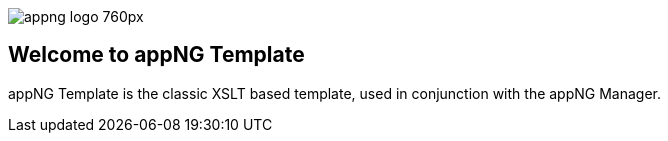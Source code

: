 image::https://www.aiticon.com/assets/images/appng_logo_760px.jpg[]
:snapshot: 1.14.4-SNAPSHOT
:stable: 1.14.3

== Welcome to appNG Template

appNG Template is the classic XSLT based template, used in conjunction with the appNG Manager. 
